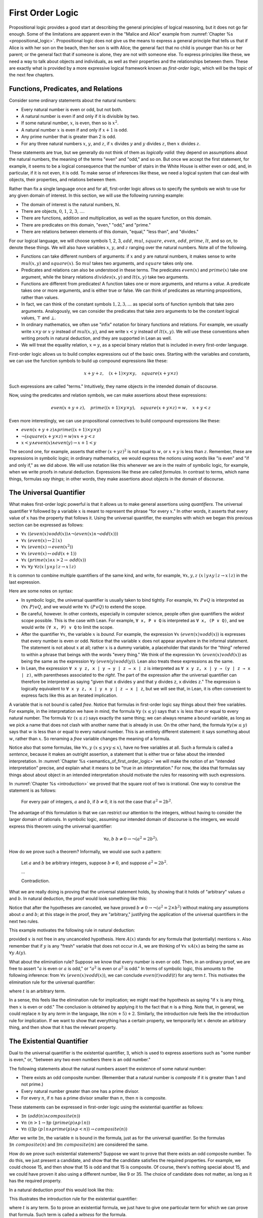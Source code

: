 .. _first_order_logic:

First Order Logic
=================

Propositional logic provides a good start at describing the general principles of logical reasoning, but it does not go far enough. Some of the limitations are apparent even in the "Malice and Alice" example from :numref:`Chapter %s <propositional_logic>`. Propositional logic does not give us the means to express a general principle that tells us that if Alice is with her son on the beach, then her son is with Alice; the general fact that no child is younger than his or her parent; or the general fact that if someone is alone, they are not with someone else. To express principles like these, we need a way to talk about objects and individuals, as well as their properties and the relationships between them. These are exactly what is provided by a more expressive logical framework known as *first-order logic*, which will be the topic of the next few chapters.

.. _functions_predicates_and_relations:

Functions, Predicates, and Relations
------------------------------------

Consider some ordinary statements about the natural numbers:

-  Every natural number is even or odd, but not both.
-  A natural number is even if and only if it is divisible by two. 
-  If some natural number, :math:`x`, is even, then so is :math:`x^2`.
-  A natural number :math:`x` is even if and only if :math:`x + 1` is odd.
-  Any prime number that is greater than 2 is odd.
-  For any three natural numbers :math:`x`, :math:`y`, and :math:`z`, if :math:`x` divides :math:`y` and :math:`y` divides :math:`z`, then :math:`x` divides :math:`z`.

These statements are true, but we generally do not think of them as *logically valid*: they depend on assumptions about the natural numbers, the meaning of the terms "even" and "odd," and so on. But once we accept the first statement, for example, it seems to be a logical consequence that the number of stairs in the White House is either even or odd, and, in particular, if it is not even, it is odd. To make sense of inferences like these, we need a logical system that can deal with objects, their properties, and relations between them.

Rather than fix a single language once and for all, first-order logic allows us to specify the symbols we wish to use for any given domain of interest. In this section, we will use the following running example:

-  The domain of interest is the natural numbers, :math:`\mathbb{N}`.
-  There are objects, :math:`0`, :math:`1`, :math:`2`, :math:`3`, ....
-  There are functions, addition and multiplication, as well as the square function, on this domain.
-  There are predicates on this domain, "even," "odd," and "prime."
-  There are relations between elements of this domain, "equal," "less than", and "divides."

For our logical language, we will choose symbols 1, 2, 3, :math:`\mathit{add}`, :math:`\mathit{mul}`, :math:`\mathit{square}`, :math:`\mathit{even}`, :math:`\mathit{odd}`, :math:`\mathit{prime}`, :math:`\mathit{lt}`, and so on, to denote these things. We will also have variables :math:`x`, :math:`y`, and :math:`z` ranging over the natural numbers. Note all of the following.

-  Functions can take different numbers of arguments: if :math:`x` and :math:`y` are natural numbers, it makes sense to write :math:`\mathit{mul}(x, y)` and :math:`\mathit{square}(x)`. So :math:`\mathit{mul}` takes two arguments, and :math:`\mathit{square}` takes only one.
-  Predicates and relations can also be understood in these terms. The predicates :math:`\mathit{even}(x)` and :math:`\mathit{prime}(x)` take one argument, while the binary relations :math:`\mathit{divides}(x, y)` and :math:`\mathit{lt}(x,y)` take two arguments.
-  Functions are different from predicates! A function takes one or more arguments, and returns a *value*. A predicate takes one or more arguments, and is either true or false. We can think of predicates as returning propositions, rather than values.
-  In fact, we can think of the constant symbols :math:`1, 2, 3, \ldots` as special sorts of function symbols that take zero arguments. Analogously, we can consider the predicates that take zero arguments to be the constant logical values, :math:`\top` and :math:`\bot`.
-  In ordinary mathematics, we often use "infix" notation for binary functions and relations. For example, we usually write :math:`x \times y` or :math:`x \cdot y` instead of :math:`\mathit{mul}(x, y)`, and we write :math:`x < y` instead of :math:`\mathit{lt}(x, y)`. We will use these conventions when writing proofs in natural deduction, and they are supported in Lean as well.
-  We will treat the equality relation, :math:`x = y`, as a special binary relation that is included in every first-order language.

First-order logic allows us to build complex expressions out of the basic ones. Starting with the variables and constants, we can use the function symbols to build up compound expressions like these:

.. math::

   x + y + z, \quad (x + 1) \times y \times y, \quad \mathit{square} (x + y \times z)

Such expressions are called "terms." Intuitively, they name objects in the intended domain of discourse.

Now, using the predicates and relation symbols, we can make assertions about these expressions:

.. math::

   \mathit{even}(x + y + z), \quad \mathit{prime}((x + 1) \times y \times y), \quad
   \mathit{square} (x + y \times z) = w, \quad x + y < z

Even more interestingly, we can use propositional connectives to build compound expressions like these:

-  :math:`\mathit{even}(x + y + z) \wedge \mathit{prime}((x + 1) \times y \times y)`
-  :math:`\neg (\mathit{square} (x + y \times z) = w) \vee x + y < z`
-  :math:`x < y \wedge \mathit{even}(x) \wedge \mathit{even}(y) \to x + 1 < y`

The second one, for example, asserts that either :math:`(x + yz)^2` is not equal to :math:`w`, or :math:`x + y` is less than :math:`z`. Remember, these are expressions in symbolic logic; in ordinary mathematics, we would express the notions using words like "is even" and "if and only if," as we did above. We will use notation like this whenever we are in the realm of symbolic logic, for example, when we write proofs in natural deduction. Expressions like these are called *formulas*. In contrast to terms, which name things, formulas *say things*; in other words, they make assertions about objects in the domain of discourse.

The Universal Quantifier
------------------------

What makes first-order logic powerful is that it allows us to make general assertions using *quantifiers*. The universal quantifier :math:`\forall` followed by a variable :math:`x` is meant to represent the phrase "for every :math:`x`." In other words, it asserts that every value of :math:`x` has the property that follows it. Using the universal quantifier, the examples with which we began this previous section can be expressed as follows:

- :math:`\forall x \; ((\mathit{even}(x) \vee \mathit{odd}(x)) \wedge \neg (\mathit{even}(x) \wedge \neg \mathit{odd}(x)))`
- :math:`\forall x \; (\mathit{even}(x) \leftrightarrow 2 \mid x)`
- :math:`\forall x \; (\mathit{even}(x) \to \mathit{even}(x^2))`
- :math:`\forall x \; (\mathit{even}(x) \leftrightarrow \mathit{odd}(x+1))`
- :math:`\forall x \; (\mathit{prime}(x) \wedge x > 2 \to \mathit{odd}(x))`
- :math:`\forall x \; \forall y \; \forall z (x \mid y \wedge y \mid z \to x \mid z)`

It is common to combine multiple quantifiers of the same kind, and write, for example, :math:`\forall x, y, z \; (x \mid y \wedge y \mid z \to x \mid z)` in the last expression.

Here are some notes on syntax:

- In symbolic logic, the universal quantifier is usually taken to bind tightly. For example, :math:`\forall x \; P \vee Q` is interpreted as :math:`(\forall x \; P) \vee Q`, and we would write :math:`\forall x \; (P \vee Q)` to extend the scope.

- Be careful, however. In other contexts, especially in computer science, people often give quantifiers the *widest* scope possible. This is the case with Lean. For example, ``∀ x, P ∨ Q`` is interpreted as ``∀ x, (P ∨ Q)``, and we would write ``(∀ x, P) ∨ Q`` to limit the scope.

- After the quantifier :math:`\forall  x`, the variable :math:`x` is *bound*. For example, the expression :math:`\forall x \; (\mathit{even}(x) \vee \mathit{odd}(x))` is expresses that every number is even or odd. Notice that the variable :math:`x` does not appear anywhere in the informal statement. The statement is not about :math:`x` at all; rather :math:`x` is a dummy variable, a placeholder that stands for the "thing" referred to within a phrase that beings with the words "every thing." We think of the expression :math:`\forall x \; (\mathit{even}(x) \vee \mathit{odd}(x))` as being the same as the expression :math:`\forall y \; (\mathit{even}(y) \vee \mathit{odd}(y))`. Lean also treats these expressions as the same.

- In Lean, the expression ``∀ x y z, x ∣ y → y ∣ z → x ∣ z`` is interpreted as ``∀ x y z, x ∣ y → (y ∣ z → x ∣ z)``, with parentheses associated to the *right*. The part of the expression after the universal quantifier can therefore be interpreted as saying "given that ``x`` divides ``y`` and that ``y`` divides ``z``, ``x`` divides ``z``." The expression is logically equivalent to ``∀ x y z, x ∣ y ∧ y ∣ z → x ∣ z``, but we will see that, in Lean, it is often convenient to express facts like this as an iterated implication.

A variable that is not bound is called *free*. Notice that formulas in first-order logic say things about their free variables. For example, in the interpretation we have in mind, the formula :math:`\forall y \; (x \le y)` says that :math:`x` is less than or equal to every natural number. The formula :math:`\forall z \; (x \le z)` says exactly the same thing; we can always rename a bound variable, as long as we pick a name that does not clash with another name that is already in use. On the other hand, the formula :math:`\forall y (w \le y)` says that :math:`w` is less than or equal to every natural number. This is an entirely different statement: it says something about :math:`w`, rather than :math:`x`. So renaming a *free* variable changes the meaning of a formula.

Notice also that some formulas, like :math:`\forall x, y \; (x \le y \vee y \le x)`, have no free variables at all. Such a formula is called a *sentence*, because it makes an outright assertion, a statement that is either true or false about the intended interpretation. In :numref:`Chapter %s <semantics_of_first_order_logic>` we will make the notion of an "intended interpretation" precise, and explain what it means to be "true in an interpretation." For now, the idea that formulas say things about about object in an intended interpretation should motivate the rules for reasoning with such expressions.

In :numref:`Chapter %s <introduction>` we proved that the square root of two is irrational. One way to construe the statement is as follows:

    For every pair of integers, :math:`a` and :math:`b`, if :math:`b \ne 0`, it is not the case that :math:`a^2 = 2 b^2`.

The advantage of this formulation is that we can restrict our attention to the integers, without having to consider the larger domain of rationals. In symbolic logic, assuming our intended domain of discourse is the integers, we would express this theorem using the universal quantifier:

.. math::

   \forall  a, b \; b \ne 0 \to \neg (a^2 = 2 b^2). 

How do we prove such a theorem? Informally, we would use such a pattern:

    Let :math:`a` and :math:`b` be arbitrary integers, suppose :math:`b \ne 0`, and suppose :math:`a^2 = 2 b^2`.

    ...

    Contradiction.

What we are really doing is proving that the universal statement holds, by showing that it holds of "arbitrary" values :math:`a` and :math:`b`. In natural deduction, the proof would look something like this:

.. raw:: html

   <img src="_static/first_order_logic.3.png">

.. raw:: latex

   \begin{center}
   \AXM{}
   \RLM{1}
   \UIM{b \ne 0}
   \noLine
   \UIM{\vdots}
   \AXM{}
   \RLM{2}
   \UIM{a^2 = 2 \times b^2}
   \noLine
   \UIM{\vdots}
   \noLine
   \BIM{\bot}
   \RLM{2}
   \UIM{\neg (a^2 = 2 \times b^2)}
   \RLM{1}
   \UIM{b \ne 0 \to \neg (a^2 = 2 \times b^2)}
   \UIM{\forall b \; (b \ne 0 \to \neg (a^2 = 2 \times b^2))}
   \UIM{\forall a \; \forall b \; (b \ne 0 \to \neg (a^2 = 2 \times b^2))}
   \DP
   \end{center}

Notice that after the hypotheses are canceled, we have proved :math:`b \ne 0 \to \neg (a^2 = 2 \times b^2)` without making any assumptions about :math:`a` and :math:`b`; at this stage in the proof, they are "arbitrary," justifying the application of the universal quantifiers in the next two rules.

This example motivates the following rule in natural deduction:

.. raw:: html

   <img src="_static/first_order_logic.4.png">

.. raw:: latex

   \begin{prooftree}
   \AXM{A(x)}
   \UIM{\forall x \; A(x)}
   \end{prooftree}

provided :math:`x` is not free in any uncanceled hypothesis. Here :math:`A(x)` stands for any formula that (potentially) mentions :math:`x`. Also remember that if :math:`y` is any "fresh" variable that does not occur in :math:`A`, we are thinking of :math:`\forall x \;vA(x)` as being the same as :math:`\forall y \; A(y)`.

What about the elimination rule? Suppose we know that every number is even or odd. Then, in an ordinary proof, we are free to assert ":math:`a` is even or :math:`a` is odd," or ":math:`a^2` is even or :math:`a^2` is odd." In terms of symbolic logic, this amounts to the following inference: from :math:`\forall x \; (\mathit{even}(x) \vee \mathit{odd}(x))`, we can conclude :math:`\mathit{even}(t) \vee \mathit{odd}(t)` for any term :math:`t`. This motivates the elimination rule for the universal quantifier:

.. raw:: html

   <img src="_static/first_order_logic.5.png">

.. raw:: latex

   \begin{prooftree}
   \AXM{\forall x A(x)}
   \UIM{A(t)}
   \end{prooftree}

where :math:`t` is an arbitrary term.

In a sense, this feels like the elimination rule for implication; we might read the hypothesis as saying "if :math:`x` is any thing, then :math:`x` is even or odd." The conclusion is obtained by applying it to the fact that :math:`n` is a thing. Note that, in general, we could replace :math:`n` by any *term* in the language, like :math:`n (m + 5) +2`. Similarly, the introduction rule feels like the introduction rule for implication. If we want to show that everything has a certain property, we temporarily let :math:`x` denote an arbitrary thing, and then show that it has the relevant property.

The Existential Quantifier
--------------------------

Dual to the universal quantifier is the existential quantifier, :math:`\exists`, which is used to express assertions such as "some number is even," or, "between any two even numbers there is an odd number."

The following statements about the natural numbers assert the existence of some natural number:

-  There exists an odd composite number. (Remember that a natural number is *composite* if it is greater than 1 and not prime.)
-  Every natural number greater than one has a prime divisor.
-  For every :math:`n`, if :math:`n` has a prime divisor smaller than :math:`n`, then :math:`n` is composite.

These statements can be expressed in first-order logic using the existential quantifier as follows:

-  :math:`\exists n\;  (\mathit{odd}(n) \wedge \mathit{composite}(n))`
-  :math:`\forall n \; (n > 1 \to \exists p \; (\mathit{prime}(p) \wedge p \mid n))`
-  :math:`\forall n \; ((\exists p \; (p \mid n \wedge \mathit{prime}(p) \wedge p < n)) \to \mathit{composite}(n))`

After we write :math:`\exists n`, the variable :math:`n` is bound in the formula, just as for the universal quantifier. So the formulas :math:`\exists n \; \mathit{composite}(n)` and :math:`\exists m \; \mathit{composite}(m)` are considered the same.

How do we prove such existential statements? Suppose we want to prove that there exists an odd composite number. To do this, we just present a candidate, and show that the candidate satisfies the required properties. For example, we could choose 15, and then show that 15 is odd and that 15 is composite. Of course, there's nothing special about 15, and we could have proven it also using a different number, like 9 or 35. The choice of candidate does not matter, as long as it has the required property.

In a natural deduction proof this would look like this:

.. raw:: html

   <img src="_static/first_order_logic.6.png">

.. raw:: latex

   \begin{center}
   \AXM{\vdots}
   \noLine
   \UIM{\mathit{odd}(15)\wedge\mathit{composite}(15)}
   \UIM{\exists n(\mathit{odd}(n)\wedge\mathit{composite}(n))}
   \DP
   \end{center}

This illustrates the introduction rule for the existential quantifier:

.. raw:: html

   <img src="_static/first_order_logic.7.png">

.. raw:: latex

   \begin{center}
   \AXM{A(t)}
   \UIM{\exists x A(x)}
   \DP
   \end{center}

where :math:`t` is any term. So to prove an existential formula, we just have to give one particular term for which we can prove that formula. Such term is called a *witness* for the formula.

What about the elimination rule? Suppose that we know that :math:`n` is some natural number and we know that there exists a prime :math:`p` such that :math:`p < n` and :math:`p \mid n`. How can we use this to prove that :math:`n` is composite? We can reason as follows:

    Let :math:`p` be any prime such that :math:`p < n` and :math:`p \mid n`.

    ...

    Therefore, :math:`n` is composite.

First, we assume that there is some :math:`p` which satisfies the properties :math:`p` is prime, :math:`p < n` and :math:`p \mid n`, and then we reason about that :math:`p`. As with case-based reasoning using "or," the assumption is only temporary: if we can show that :math:`n` is composite from that assumption, that we have essentially shown that :math:`n` is composite assuming the existence of such a :math:`p`. Notice that in this pattern of reasoning, :math:`p` should be "arbitrary." In other words, we should not have assumed anything about :math:`p` beforehand, we should not make any additional assumptions about :math:`p` along the way, and the conclusion should not mention :math:`p`. Only then does it makes sense to say that the conclusion follows from the "mere" existence of a :math:`p` with the assumed properties.

In natural deduction, the elimination rule is expressed as follows:

.. raw:: html

   <img src="_static/first_order_logic.8.png">

.. raw:: latex

   \begin{prooftree}
   \AXM{\exists x A(x)}
   \AXM{}
   \RLM{1}
   \UIM{A(y)}
   \noLine
   \UIM{\vdots}
   \noLine
   \UIM{B}
   \RLM{1}
   \BIM{B}
   \end{prooftree}

Here we require that :math:`y` is not free in :math:`B`, and that the only uncanceled hypotheses where :math:`y` occurs freely are the hypotheses :math:`A(y)` that are canceled when you apply this rule. Formally, this is what it means to say that :math:`y` is "arbitrary." As was the case for or elimination and implication introduction, you can use the hypothesis :math:`A(y)` multiple times in the proof of :math:`B`, and cancel all of them at once.

Intuitively, the rule says that you can prove :math:`B` from the assumption :math:`\exists x A(x)` by assuming :math:`A(y)` for a fresh variable :math:`y`, and concluding, in any number of steps, that :math:`B` follows. You should compare this rule to the rule for or elimination, which is somewhat analogous. In the following example, we show that if :math:`A(x)` always implies :math:`\neg B(x)`, then there cannot be an :math:`x` for which both :math:`A(x)` and :math:`B(x)` holds.

.. _relativization_and_sorts:

Relativization and Sorts
------------------------

In first-order logic as we have presented it, there is one intended "universe" of objects of discourse, and the universal and existential quantifiers range over that universe. For example, we could design a language to talk about people living in a certain town, with a relation :math:`\mathit{loves}(x, y)` to express that :math:`x` loves :math:`y`. In such a language, we might express the statement that "everyone loves someone" by writing :math:`\forall x \; \exists y \; \mathit{loves}(x, y)`.

You should keep in mind that, at this stage, :math:`\mathit{loves}` is just a symbol. We have designed the language with a certain interpretation in mind, but one could also interpret the language as making statements about the natural numbers, where :math:`\mathit{loves}(x, y)` means that :math:`x` is less than or equal to :math:`y`. In that interpretation, the sentence

.. math::

   \forall {x, y, z} \; (\mathit{loves}(x, y) \wedge \mathit{loves}(y, z) \to \mathit{loves}(x, z))

is true, though in the original interpretation it makes an implausible claim about the nature of love triangles. In :numref:`Chapter %s <semantics_of_first_order_logic>`, we will spell out the notion that the deductive rules of first-order logic enable us to determine the statements that are true in *all* interpretations, just as the rules of propositional logic enable us to determine the statements that are true under all truth assignments.

Returning to the original example, suppose we want to represent the statement that, in our town, all the women are strong and all the men are good looking. We could do that with the following two sentences:

-  :math:`\forall x \; (\mathit{woman}(x) \to \mathit{strong}(x))`
-  :math:`\forall x \; (\mathit{man}(x) \to \mathit{good{\mathord{\mbox{-}}}looking}(x))`

These are instances of *relativization*. The universal quantifier ranges over all the people in the town, but this device gives us a way of using implication to restrict the scope of our statements to men and women, respectively. The trick also comes into play when we render "every prime number greater than two is odd":

.. math::

   \forall x \; (\mathit{prime}(x) \wedge x > 2 \to \mathit{odd}(x)).

We could also read this more literally as saying "for every number :math:`x`, if :math:`x` is prime and :math:`x` is greater than to 2, then :math:`x` is odd," but it is natural to read it as a restricted quantifier.

It is also possible to relativize the existential quantifier to say things like "some woman is strong" and "some man is good-looking." These are expressed as follows:

-  :math:`\exists x \; (\mathit{woman}(x) \wedge \mathit{strong}(x))`
-  :math:`\exists x \; (\mathit{man}(x) \wedge \mathit{good\mathord{\mbox{-}}looking}(x))`

Notice that although we used implication to relativize the universal quantifier, here we need to use conjunction instead of implication. The expression :math:`\exists x \; (\mathit{woman}(x) \to \mathit{strong}(x))` says that there is something with the property that if it is a woman, then it is strong. Classically this is equivalent to saying that there is something which is either not a woman or is strong, which is a funny thing to say.

Now, suppose we are studying geometry, and we want to express the fact that given any two distinct points :math:`p` and :math:`q` and any two lines :math:`L` and :math:`M`, if :math:`L` and :math:`M` both pass through :math:`p` and :math:`q`, then they have to be the same. (In other words, there is at most one line between two distinct points.) One option is to design a first-order logic where the intended universe is big enough to include both points and lines, and use relativization:

.. math::

   \forall {p, q, L, M} (\mathit{point}(p) \wedge \mathit{point}(q) \wedge
   \mathit{line}(L) \wedge \mathit{line}(M) \\
   \wedge \mathit{on}(p,L) \wedge \mathit{on}(q,L) \wedge \mathit{on}(p,M) \wedge
   \mathit{on}(q,M) \to L = M)

But dealing with such predicates is tedious, and there is a mild extension of first-order logic, called *many-sorted first-order logic*, which builds in some of the bookkeeping. In many-sorted logic, one can have different sorts of objects --- such as points and lines --- and a separate stock of variables and quantifiers ranging over each. Moreover, the specification of function symbols and predicate symbols indicates what sorts of arguments they expect, and, in the case of function symbols, what sort of argument they return. For example, we might choose to have a sort with variables :math:`p, q, r, \ldots` ranging over points, a sort with variables :math:`L, M, N, \ldots` ranging over lines, and a relation :math:`\mathit{on}(p, L)` relating the two. Then the assertion above is rendered more simply as follows:

.. math::

   \forall {p, q, L, M} \; (\mathit{on}(p,L) \wedge \mathit{on}(q,L) \wedge \mathit{on}(p,M) \wedge \mathit{on}(q,M) \to L = M)

Equality
--------

In symbolic logic, we use the expression :math:`s = t` to express the fact that :math:`s` and :math:`t` are "equal" or "identical." The equality symbol is meant to model what we mean when we say, for example, "Alice's brother is the victim," or "2 + 2 = 4." We are asserting that two different descriptions refer to the same object. Because the notion of identity can be applied to virtually any domain of objects, it is viewed as falling under the province of logic.

Talk of "equality" or "identity" raises messy philosophical questions, however. Am I the same person I was three days ago? Are the two copies of *Huckleberry Finn* sitting on my shelf the same book, or two different books? Using symbolic logic to model identity presupposes that we have in mind a certain way of carving up and interpreting the world. We assume that our terms refer to distinct entities, and writing :math:`s = t` asserts that the two expressions refer to the same thing. Axiomatically, we assume that equality satisfies the following three properties:

-  *reflexivity*: :math:`t = t`, for any term :math:`t`
-  *symmetry*: if :math:`s = t`, then :math:`t = s`
-  *transitivity*: if :math:`r = s` and :math:`s = t`, then :math:`r = t`.

These properties are not enough to characterize equality, however. If two expressions denote the same thing, then we should be able to substitute one for any other in any expression. It is convenient to adopt the following convention: if :math:`r` is any term, we may write :math:`r(x)` to indicate that the variable :math:`x` may occur in :math:`r`. Then, if :math:`s` is another term, we can thereafter write :math:`r(s)` to denote the result of replacing :math:`s` for :math:`x` in :math:`r`. The substitution rule for terms thus reads as follows: if :math:`s = t`, then :math:`r(s) = r(t)`.

We already adopted a similar convention for formulas: if we introduce a formula as :math:`A(x)`, then :math:`A(t)` denotes the result of substituting :math:`t` for :math:`x` in :math:`A`. With this in mind, we can write the rules for equality as follows:

.. raw:: html

   <img src="_static/first_order_logic.10.png">

.. raw:: latex

   \begin{center}
   \AXM{}
   \UIM{t = t}
   \DP
   \quad
   \AXM{s = t}
   \UIM{t = s}
   \DP
   \quad
   \AXM{r = s}
   \AXM{s = t}
   \BIM{r = t}
   \DP
   \\
   \ \\
   \AXM{s = t}
   \UIM{r(s) = r(t)}
   \DP
   \quad
   \AXM{s = t}
   \AXM{P(s)}
   \BIM{P(t)}
   \DP
   \end{center}

In the next chapter, you will learn how to use them.

Using equality, we can define even more quantifiers.

-  We can express "there are at least two elements :math:`x` such that :math:`A(x)` holds" as :math:`\exists x \; \exists y \; (x \neq y \wedge A(x) \wedge A(y))`.

-  We can express "there are at most two elements :math:`x` such that :math:`A(x)` holds" as :math:`\forall x \; \forall y \; \forall z \; (A(x) \wedge A(y) \wedge A(z) \to x = y \vee y = z \vee x = z)`. This states that if we have three elements :math:`a` for which :math:`A(a)` holds, then two of them must be equal.

-  We can express "there are exactly two elements :math:`x` such that :math:`A(x)` holds" as the conjunction of the above two statements.

As an exercise, write out in first order logic the statements that there are at least, at most, and exactly three elements :math:`x` such that :math:`A(x)` holds.

In logic, the expression :math:`\exists!x \; A(x)` is used to express the fact that there is a *unique* :math:`x` satisfying :math:`A(x)`, which is to say, there is exactly one such :math:`x`. As above, this can be expressed as follows:

.. math::

   \exists x \; A(x) \wedge \forall y \; \forall {y'} \; (A(y) \wedge A(y') \to y = y')

The first conjunct says that there is at least one object satisfying :math:`A`, and the second conjunct says that there is at most one. The same thing can be expressed more concisely as follows:

.. math::

   \exists x \; (A(x) \wedge \forall y \; (A(y) \to y = x))

You should think about why this second expression works. In the next chapter we will see that, using the rules of natural deduction, we can prove that these two expressions are equivalent.

Exercises
---------

#. A *perfect number* is a number that is equal to the sum of its proper divisors, that is, the numbers that divide it, other than itself. For example, 6 is perfect, because :math:`6 = 1 + 2 + 3`.

   Using a language with variables ranging over the natural numbers and suitable functions and predicates, write down first-order sentences asserting the following. Use a predicate :math:`\mathit{perfect}` to express that a number is perfect.

   a. 28 is perfect.

   b. There are no perfect numbers between 100 and 200.

   c. There are (at least) two perfect numbers between 200 and 10,000. (Express this by saying that there are perfect numbers :math:`x` and :math:`y` between 200 and 10,000, with the property that :math:`x \neq y`.)

   d. Every perfect number is even.

   e. For every number, there is a perfect number that is larger than it. (This is one way to express the statement that there are infinitely many perfect numbers.)

   Here, the phrase "between :math:`a` and :math:`b`" is meant to include :math:`a` and :math:`b`.

   By the way, we do not know whether the last two statements are true. They are open questions.

#. Using a language with variables ranging over people, and predicates :math:`\mathit{trusts}(x,y)`, :math:`\mathit{politician}(x)`, :math:`\mathit{knows}(x, y)`, and :math:`\mathit{related\mathord{\mbox{-}}to}(x, y)`, and :math:`\mathit{rich}(x)`, write down first-order sentences asserting the following:

   a. Nobody trusts a politician.

   b. Anyone who trusts a politician is crazy.

   c. Everyone knows someone who is related to a politician.

   d. Everyone who is rich is either a politician or knows a politician.

   In each case, some interpretation may be involved. Notice that writing down a logical expression is one way of helping to clarify the meaning.
